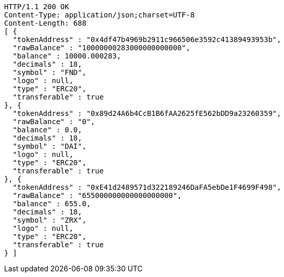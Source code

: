 [source,http,options="nowrap"]
----
HTTP/1.1 200 OK
Content-Type: application/json;charset=UTF-8
Content-Length: 688
[ {
  "tokenAddress" : "0x4df47b4969b2911c966506e3592c41389493953b",
  "rawBalance" : "10000000283000000000000",
  "balance" : 10000.000283,
  "decimals" : 18,
  "symbol" : "FND",
  "logo" : null,
  "type" : "ERC20",
  "transferable" : true
}, {
  "tokenAddress" : "0x89d24A6b4CcB1B6fAA2625fE562bDD9a23260359",
  "rawBalance" : "0",
  "balance" : 0.0,
  "decimals" : 18,
  "symbol" : "DAI",
  "logo" : null,
  "type" : "ERC20",
  "transferable" : true
}, {
  "tokenAddress" : "0xE41d2489571d322189246DaFA5ebDe1F4699F498",
  "rawBalance" : "655000000000000000000",
  "balance" : 655.0,
  "decimals" : 18,
  "symbol" : "ZRX",
  "logo" : null,
  "type" : "ERC20",
  "transferable" : true
} ]
----
